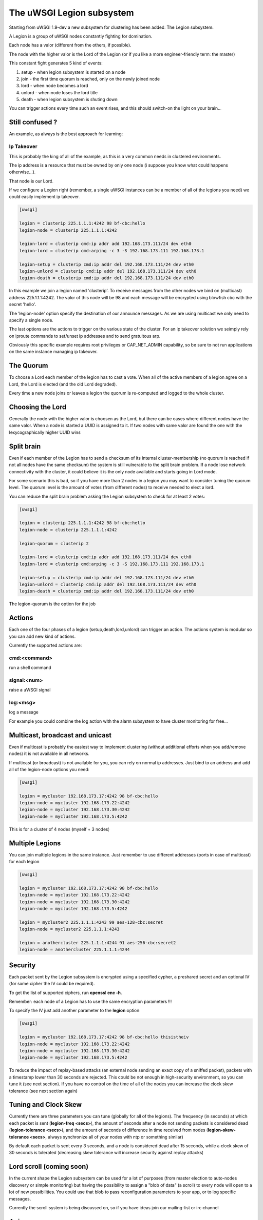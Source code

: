 The uWSGI Legion subsystem
==========================

Starting from uWSGI 1.9-dev a new subsystem for clustering has been added: The Legion subsystem.

A Legion is a group of uWSGI nodes constantly fighting for domination.

Each node has a valor (different from the others, if possible). 

The node with the higher valor is the Lord of the Legion (or if you like a more engineer-friendly term: the master)

This constant fight generates 5 kind of events:

1. setup - when legion subsystem is started on a node
2. join - the first time quorum is reached, only on the newly joined node
3. lord - when node becomes a lord
4. unlord - when node loses the lord title
5. death - when legion subsystem is shuting down

You can trigger actions every time such an event rises, and this should switch-on the light on your brain...

Still confused ?
****************

An example, as always is the best approach for learning:

Ip Takeover
^^^^^^^^^^^

This is probably the king of all of the example, as this is a very common needs in clustered environments.

The ip address is a resource that must be owned by only one node (i suppose you know what could happens otherwise...).

That node is our Lord.

If we configure a Legion right (remember, a single uWSGI instances can be a member of all of the legions you need) we
could easily implement ip takeover.

.. code-block:: ini

   [uwsgi]

   legion = clusterip 225.1.1.1:4242 98 bf-cbc:hello
   legion-node = clusterip 225.1.1.1:4242

   legion-lord = clusterip cmd:ip addr add 192.168.173.111/24 dev eth0
   legion-lord = clusterip cmd:arping -c 3 -S 192.168.173.111 192.168.173.1

   legion-setup = clusterip cmd:ip addr del 192.168.173.111/24 dev eth0
   legion-unlord = clusterip cmd:ip addr del 192.168.173.111/24 dev eth0
   legion-death = clusterip cmd:ip addr del 192.168.173.111/24 dev eth0

In this example we join a legion named 'clusterip'. To receive messages from the other nodes we bind on (multicast) address
225.1.1.1:4242. The valor of this node will be 98 and each message will be encrypted using blowfish cbc with the secret 'hello'.

The 'legion-node' option specify the destination of our announce messages. As we are using multicast we only need to specify a single node.

The last options are the actions to trigger on the various state of the cluster. For an ip takeover solution we seimply rely on iproute commands
to set/unset ip addresses and to send gratuitous arp.

Obviously this specific example requires root privileges or CAP_NET_ADMIN capability, so be sure to not run applications on the same instance
managing ip takeover.


The Quorum
**********

To choose a Lord each member of the legion has to cast a vote. When all of the active members of a legion agree on a Lord, the Lord is elected (and the old Lord degraded).

Every time a new node joins or leaves a legion the quorum is re-computed and logged to the whole cluster.

Choosing the Lord
*****************

Generally the node with the higher valor is choosen as the Lord, but there can be cases where different nodes have the same valor.
When a node is started a UUID is assigned to it. If two nodes with same valor are found the one with the lexycographically higher UUID wins

Split brain
***********

Even if each member of the Legion has to send a checksum of its internal cluster-membership (no quorum is reached if not all nodes have the same checksum)
the system is still vulnerable to the split brain problem. If a node lose network connectivity with the cluster, it could believe it is the only node available and starts
going in Lord mode.

For some scenario this is bad, so if you have more than 2 nodes in a legion you may want to consider tuning the quorum level.
The quorum level is the amount of votes (from different nodes) to receive needed to elect a lord. 

You can reduce the split brain problem asking the Legion subsystem to check for at least 2 votes:

.. code-block:: ini

   [uwsgi]

   legion = clusterip 225.1.1.1:4242 98 bf-cbc:hello
   legion-node = clusterip 225.1.1.1:4242

   legion-quorum = clusterip 2

   legion-lord = clusterip cmd:ip addr add 192.168.173.111/24 dev eth0
   legion-lord = clusterip cmd:arping -c 3 -S 192.168.173.111 192.168.173.1

   legion-setup = clusterip cmd:ip addr del 192.168.173.111/24 dev eth0
   legion-unlord = clusterip cmd:ip addr del 192.168.173.111/24 dev eth0
   legion-death = clusterip cmd:ip addr del 192.168.173.111/24 dev eth0


The legion-quorum is the option for the job

Actions
*******

Each one of the four phases of a legion (setup,death,lord,unlord) can trigger an action. The actions system is modular so you can
add new kind of actions.

Currently the supported actions are:

cmd:<command>
^^^^^^^^^^^^^

run a shell command

signal:<num>
^^^^^^^^^^^^

raise a uWSGI signal

log:<msg>
^^^^^^^^^

log a message

For example you could combine the log action with the alarm subsystem to have cluster monitoring for free...

Multicast, broadcast and unicast
********************************

Even if multicast is probably the easiest way to implement clustering (without additional efforts when you add/remove nodes) it is not available
in all networks.

If multicast (or broadcast) is not available for you, you can rely on normal ip addresses. Just bind to an address and add all of the legion-node options you need:

.. code-block:: ini

   [uwsgi]

   legion = mycluster 192.168.173.17:4242 98 bf-cbc:hello
   legion-node = mycluster 192.168.173.22:4242
   legion-node = mycluster 192.168.173.30:4242
   legion-node = mycluster 192.168.173.5:4242

This is for a cluster of 4 nodes (myself + 3 nodes)

Multiple Legions
****************

You can join multiple legions in the same instance. Just remember to use different addresses (ports in case of multicast) for each legion

.. code-block:: ini

   [uwsgi]

   legion = mycluster 192.168.173.17:4242 98 bf-cbc:hello
   legion-node = mycluster 192.168.173.22:4242
   legion-node = mycluster 192.168.173.30:4242
   legion-node = mycluster 192.168.173.5:4242

   legion = mycluster2 225.1.1.1:4243 99 aes-128-cbc:secret
   legion-node = mycluster2 225.1.1.1:4243

   legion = anothercluster 225.1.1.1:4244 91 aes-256-cbc:secret2
   legion-node = anothercluster 225.1.1.1:4244

Security
********

Each packet sent by the Legion subsystem is encrypted using a specified cypher, a preshared secret and an optional IV (for some cipher the IV could be required).

To get the list of supported ciphers, run **openssl enc -h**.

Remember: each node of a Legion has to use the same encryption parameters !!!

To specify the IV just add another parameter to the **legion** option

.. code-block:: ini

   [uwsgi]

   legion = mycluster 192.168.173.17:4242 98 bf-cbc:hello thisistheiv
   legion-node = mycluster 192.168.173.22:4242
   legion-node = mycluster 192.168.173.30:4242
   legion-node = mycluster 192.168.173.5:4242

To reduce the impact of replay-based attacks (an external node sending an exact copy of a sniffed packet), packets with a timestamp lower
than 30 seconds are rejected. This could be not enough in high-security environment, so you can tune it (see next section).
If you have no control on the time of all of the nodes you can increase the clock skew tolerance (see next section again)


Tuning and Clock Skew
*********************

Currently there are three parameters you can tune (globally for all of the legions). The frequency (in seconds) at which each packet is sent (**legion-freq <secs>**), the amount of seconds
after a node not sending packets is considered dead (**legion-tolerance <secs>**), and the amount of seconds of difference in time received from nodes (**legion-skew-tolerance <secs>**, always synchronize all of your nodes with ntp or something similar)

By default each packet is sent every 3 seconds, and a node is considered dead after 15 seconds, while a clock skew of 30 seconds is tolerated (decreasing skew tolerance will increase security against replay attacks)

Lord scroll (coming soon)
*************************

In the current shape the Legion subsystem can be used for a lot of purposes (from master election to auto-nodes discovery or simple monitoring) but having
the possibility to assign a "blob of data" (a scroll) to every node will open to a lot of new possibilities. You could use that blob
to pass reconfiguration parameters to your app, or to log specific messages.

Currently the scroll system is being discussed on, so if you have ideas join our mailing-list or irc channel

Api
***

You can know if the instance is a lord of a Legion by simply calling 

.. code-block:: c

   int uwsgi_legion_i_am_the_lord(char *legion_name);

it returns 1 if the current instance is the lord for the specified Legion

The python plugins exposes it via the uwsgi.i_am_the_lord(name) function

The psgi plugin exposes it via uwsgi::i_am_the_lord(name)

The rack plugin exposes it as UWSGI::i_am_the_lord(name)

Obviously more api functions will be added in the future, feel free to expose your ideas.

Stats
*****

The Legion infos are exported in the :doc:`StatsServer`

Be sure to understand the difference between "nodes" and "members". Nodes are the peer you configure with the **legion-node** option
while members are the effective nodes that joined the cluster.

The old clustering subsystem
****************************

During 0.9 development cycle a clustering subsystem (based on multicast) has been added. It was very raw, unreliable and very probably no-one used it seriously.
The new idea is transforming it in a general api that can use different backends. 

The Legion subsystem can be one of those backends, as well as projects like corosync or the redhat cluster suite.
